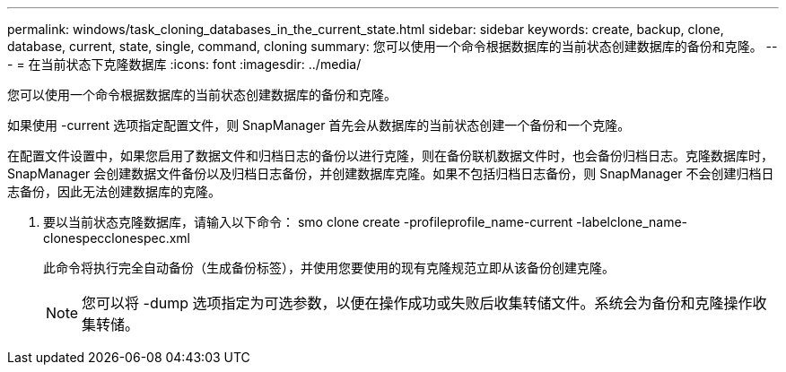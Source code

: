 ---
permalink: windows/task_cloning_databases_in_the_current_state.html 
sidebar: sidebar 
keywords: create, backup, clone, database, current, state, single, command, cloning 
summary: 您可以使用一个命令根据数据库的当前状态创建数据库的备份和克隆。 
---
= 在当前状态下克隆数据库
:icons: font
:imagesdir: ../media/


[role="lead"]
您可以使用一个命令根据数据库的当前状态创建数据库的备份和克隆。

如果使用 -current 选项指定配置文件，则 SnapManager 首先会从数据库的当前状态创建一个备份和一个克隆。

在配置文件设置中，如果您启用了数据文件和归档日志的备份以进行克隆，则在备份联机数据文件时，也会备份归档日志。克隆数据库时， SnapManager 会创建数据文件备份以及归档日志备份，并创建数据库克隆。如果不包括归档日志备份，则 SnapManager 不会创建归档日志备份，因此无法创建数据库的克隆。

. 要以当前状态克隆数据库，请输入以下命令： smo clone create -profileprofile_name-current -labelclone_name-clonespecclonespec.xml
+
此命令将执行完全自动备份（生成备份标签），并使用您要使用的现有克隆规范立即从该备份创建克隆。

+

NOTE: 您可以将 -dump 选项指定为可选参数，以便在操作成功或失败后收集转储文件。系统会为备份和克隆操作收集转储。


